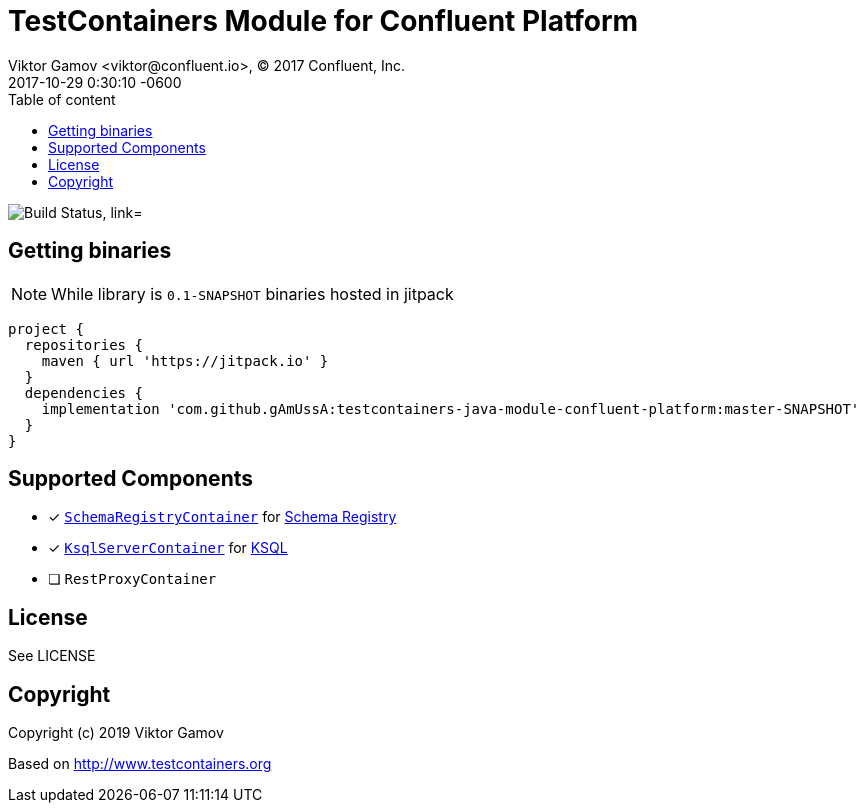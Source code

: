 = TestContainers Module for Confluent Platform 
Viktor Gamov <viktor@confluent.io>, © 2017 Confluent, Inc.
2017-10-29
:revdate: 2017-10-29 0:30:10 -0600
:linkattrs:
:ast: &ast;
:y: &#10003;
:n: &#10008;
:y: icon:check-sign[role="green"]
:n: icon:check-minus[role="red"]
:c: icon:file-text-alt[role="blue"]
:toc: auto
:toc-placement: auto
:toc-position: right
:toc-title: Table of content
:toclevels: 3
:idprefix:
:idseparator: -
:sectanchors:
:icons: font
:source-highlighter: highlight.js
:highlightjs-theme: idea
:experimental:

image:https://api.cirrus-ci.com/github/gAmUssA/testcontainers-java-module-confluent-platform.svg["Build Status, link="https://cirrus-ci.com/github/gAmUssA/testcontainers-java-module-confluent-platform"]

toc::[]

== Getting binaries

NOTE: While library is `0.1-SNAPSHOT` binaries hosted in jitpack

[source,groovy]
----
project {
  repositories {
    maven { url 'https://jitpack.io' }
  }
  dependencies {
    implementation 'com.github.gAmUssA:testcontainers-java-module-confluent-platform:master-SNAPSHOT'
  }
}
----

== Supported Components

* [x] link:src/main/java/io/confluent/testcontainers/SchemaRegistryContainer.java[`SchemaRegistryContainer`] for https://docs.confluent.io/current/schema-registry/schema_registry_tutorial.html[Schema Registry]
* [x] link:src/main/java/io/confluent/testcontainers/KsqlServerContainer.java[`KsqlServerContainer`] for https://docs.confluent.io/current/ksql/docs/[KSQL]
* [ ] `RestProxyContainer` 


== License

See LICENSE

== Copyright

Copyright (c) 2019 Viktor Gamov

Based on http://www.testcontainers.org
